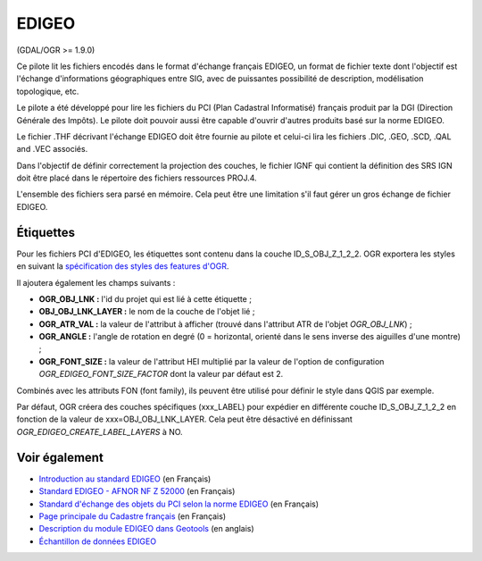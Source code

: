 .. _`gdal.ogr.formats.edigeo`:

EDIGEO
========

(GDAL/OGR >= 1.9.0)

Ce pilote lit les fichiers encodés dans le format d'échange français EDIGEO, un 
format de fichier texte dont l'objectif est l'échange d'informations géographiques 
entre SIG, avec de puissantes possibilité de description, modélisation 
topologique, etc.

Le pilote a été développé pour lire les fichiers du PCI (Plan Cadastral 
Informatisé) français produit par la DGI (Direction Générale des Impôts). Le 
pilote doit pouvoir aussi être capable d'ouvrir d'autres produits basé sur la 
norme EDIGEO.

Le fichier .THF décrivant l'échange EDIGEO doit être fournie au pilote et celui-ci 
lira les fichiers .DIC, .GEO, .SCD, .QAL and .VEC  associés.

Dans l'objectif de définir correctement la projection des couches, le fichier 
IGNF qui contient la définition des SRS IGN doit être placé dans le répertoire des 
fichiers ressources PROJ.4.

L'ensemble des fichiers sera parsé en mémoire. Cela peut être une limitation s'il 
faut gérer un gros échange de fichier EDIGEO.

.. <!-- Default to YES.
.. If you define the configuration option / environment variable OGR_EDIGEO_SORT_FOR_QGIS to YES,
.. the layers of the French PCI will be ordered such as they overlay nicely when opened from QGIS.
.. -->

Étiquettes
------------

Pour les fichiers PCI d'EDIGEO, les étiquettes sont contenu dans la couche 
ID_S_OBJ_Z_1_2_2. OGR exportera les styles en suivant la 
`spécification des styles des features d'OGR <http://gdal.org/ogr/ogr_feature_style.html>`_.

Il ajoutera également les champs suivants :

* **OGR_OBJ_LNK :** l'id du projet qui est lié à cette étiquette ;
* **OBJ_OBJ_LNK_LAYER :** le nom de la couche de l'objet lié ;
* **OGR_ATR_VAL :** la valeur de l'attribut à afficher (trouvé dans l'attribut 
  ATR de l'objet *OGR_OBJ_LNK*) ;
* **OGR_ANGLE :** l'angle de rotation en degré (0 = horizontal, orienté dans le 
  sens inverse des aiguilles d'une montre) ;
* **OGR_FONT_SIZE :** la valeur de l'attribut HEI multiplié par la valeur de 
  l'option de configuration *OGR_EDIGEO_FONT_SIZE_FACTOR* dont la valeur par 
  défaut est 2.

Combinés avec les attributs FON (font family), ils peuvent être utilisé pour 
définir le style dans QGIS par exemple.

Par défaut, OGR créera des couches spécifiques (xxx_LABEL) pour expédier en 
différente couche ID_S_OBJ_Z_1_2_2 en fonction de la valeur de 
xxx=OBJ_OBJ_LNK_LAYER. Cela peut être désactivé en définissant 
*OGR_EDIGEO_CREATE_LABEL_LAYERS* à NO.

Voir également
---------------

*  `Introduction au standard EDIGEO <http://georezo.net/wiki/main/donnees/edigeo>`_ (en Français)
*  `Standard EDIGEO - AFNOR NF Z 52000 <http://georezo.net/wiki/_media/main/geomatique/norme_edigeo.zip>`_ (en Français)
*  `Standard d'échange des objets du PCI selon la norme EDIGEO <http://www.craig.fr/contenu/ressources/dossiers/pci/pdf/EDIGeO_PCI.pdf>`_ (en Français)
*  `Page principale du Cadastre français <http://www.cadastre.gouv.fr>`_ (en Français)
*  `Description du module EDIGEO dans Geotools <http://docs.codehaus.org/pages/viewpage.action?pageId=77692976>`_ (en anglais)
*  `Échantillon de données EDIGEO <http://svn.geotools.org/trunk/modules/unsupported/edigeo/src/test/resources/org/geotools/data/edigeo/test-data/>`_

.. yjacolin at free.fr, Yves Jacolin - 2011/07/03 (trunk 21652)
